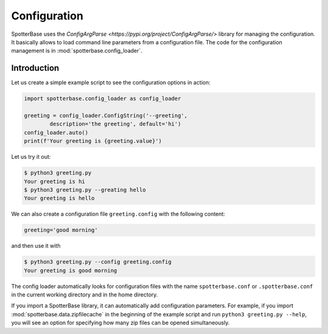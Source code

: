 Configuration
=============

SpotterBase uses the `ConfigArgParse <https://pypi.org/project/ConfigArgParse/>`
library for managing the configuration.
It basically allows to load command line parameters from a configuration file.
The code for the configuration management is in
:mod:`spotterbase.config_loader`.

Introduction
------------

Let us create a simple example script to see the configuration
options in action:

.. code:: python

    import spotterbase.config_loader as config_loader

    greeting = config_loader.ConfigString('--greeting',
            description='the greeting', default='hi')
    config_loader.auto()
    print(f'Your greeting is {greeting.value}')

Let us try it out:

.. code::

    $ python3 greeting.py
    Your greeting is hi
    $ python3 greeting.py --greating hello
    Your greeting is hello

We can also create a configuration file ``greeting.config`` with the following content:

.. code::

    greeting='good morning'

and then use it with

.. code::

    $ python3 greeting.py --config greeting.config
    Your greeting is good morning

The config loader automatically looks for configuration files
with the name ``spotterbase.conf`` or ``.spotterbase.conf`` in
the current working directory and in the home directory.

If you import a SpotterBase library, it can automatically
add configuration parameters.
For example, if you import :mod:`spotterbase.data.zipfilecache` in the
beginning of the example script and run ``python3 greeting.py --help``,
you will see an option for specifying how many zip files can be opened simultaneously.

